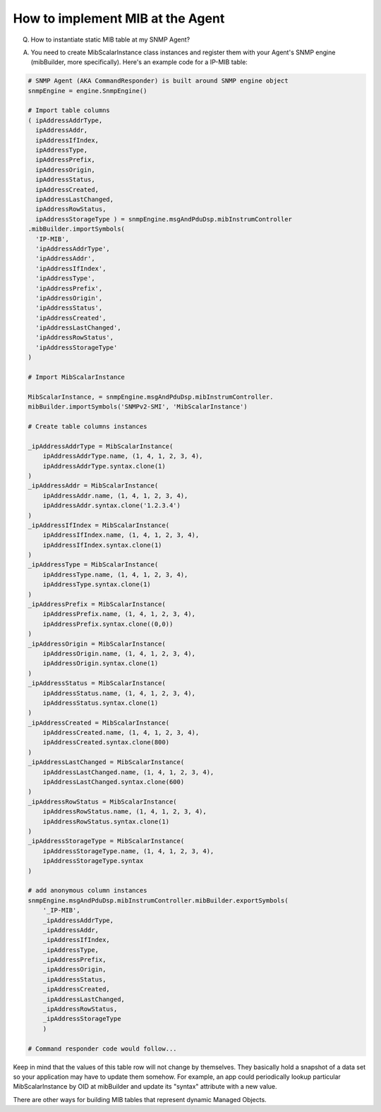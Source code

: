 
How to implement MIB at the Agent
---------------------------------

Q. How to instantiate static MIB table at my SNMP Agent?

A. You need to create MibScalarInstance class instances and register 
   them with your Agent's SNMP engine (mibBuilder, more specifically).
   Here's an example code for a IP-MIB table:

.. code-block:: python

    # SNMP Agent (AKA CommandResponder) is built around SNMP engine object
    snmpEngine = engine.SnmpEngine()

    # Import table columns
    ( ipAddressAddrType,
      ipAddressAddr,
      ipAddressIfIndex,
      ipAddressType,
      ipAddressPrefix,
      ipAddressOrigin, 
      ipAddressStatus, 
      ipAddressCreated, 
      ipAddressLastChanged, 
      ipAddressRowStatus, 
      ipAddressStorageType ) = snmpEngine.msgAndPduDsp.mibInstrumController
    .mibBuilder.importSymbols(
      'IP-MIB',
      'ipAddressAddrType',
      'ipAddressAddr', 
      'ipAddressIfIndex', 
      'ipAddressType', 
      'ipAddressPrefix',
      'ipAddressOrigin',
      'ipAddressStatus',
      'ipAddressCreated',
      'ipAddressLastChanged', 
      'ipAddressRowStatus', 
      'ipAddressStorageType'
    )

    # Import MibScalarInstance

    MibScalarInstance, = snmpEngine.msgAndPduDsp.mibInstrumController.
    mibBuilder.importSymbols('SNMPv2-SMI', 'MibScalarInstance')

    # Create table columns instances

    _ipAddressAddrType = MibScalarInstance(
        ipAddressAddrType.name, (1, 4, 1, 2, 3, 4),
        ipAddressAddrType.syntax.clone(1)
    )
    _ipAddressAddr = MibScalarInstance(
        ipAddressAddr.name, (1, 4, 1, 2, 3, 4), 
        ipAddressAddr.syntax.clone('1.2.3.4')
    )
    _ipAddressIfIndex = MibScalarInstance(
        ipAddressIfIndex.name, (1, 4, 1, 2, 3, 4), 
        ipAddressIfIndex.syntax.clone(1)
    )
    _ipAddressType = MibScalarInstance(
        ipAddressType.name, (1, 4, 1, 2, 3, 4),
        ipAddressType.syntax.clone(1)
    )
    _ipAddressPrefix = MibScalarInstance(
        ipAddressPrefix.name, (1, 4, 1, 2, 3, 4), 
        ipAddressPrefix.syntax.clone((0,0))
    )
    _ipAddressOrigin = MibScalarInstance(
        ipAddressOrigin.name, (1, 4, 1, 2, 3, 4),
        ipAddressOrigin.syntax.clone(1)
    )
    _ipAddressStatus = MibScalarInstance(
        ipAddressStatus.name, (1, 4, 1, 2, 3, 4),
        ipAddressStatus.syntax.clone(1)
    )
    _ipAddressCreated = MibScalarInstance(
        ipAddressCreated.name, (1, 4, 1, 2, 3, 4), 
        ipAddressCreated.syntax.clone(800)
    )
    _ipAddressLastChanged = MibScalarInstance(
        ipAddressLastChanged.name, (1, 4, 1, 2, 3, 4), 
        ipAddressLastChanged.syntax.clone(600)
    )
    _ipAddressRowStatus = MibScalarInstance(
        ipAddressRowStatus.name, (1, 4, 1, 2, 3, 4), 
        ipAddressRowStatus.syntax.clone(1)
    )
    _ipAddressStorageType = MibScalarInstance(
        ipAddressStorageType.name, (1, 4, 1, 2, 3, 4),
        ipAddressStorageType.syntax
    )

    # add anonymous column instances
    snmpEngine.msgAndPduDsp.mibInstrumController.mibBuilder.exportSymbols(
        '_IP-MIB',
        _ipAddressAddrType,
        _ipAddressAddr,
        _ipAddressIfIndex,
        _ipAddressType,
        _ipAddressPrefix,
        _ipAddressOrigin,
        _ipAddressStatus,
        _ipAddressCreated,
        _ipAddressLastChanged,
        _ipAddressRowStatus,
        _ipAddressStorageType
        )

    # Command responder code would follow...

Keep in mind that the values of this table row will not change by 
themselves. They basically hold a snapshot of a data set so your 
application may have to update them somehow. For example, an app could 
periodically lookup particular MibScalarInstance by OID at mibBuilder and 
update its "syntax" attribute with a new value.

There are other ways for building MIB tables that represent dynamic 
Managed Objects.
